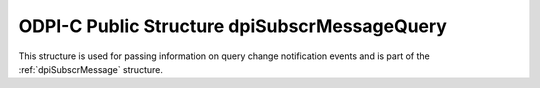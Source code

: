 .. _dpiSubscrMessageQuery:

ODPI-C Public Structure dpiSubscrMessageQuery
---------------------------------------------

This structure is used for passing information on query change notification
events and is part of the :ref:`dpiSubscrMessage` structure.

.. member:: uint64_t dpiSubscrMessageQuery.id

    Specifies the id of the query that was registered as part of the
    subscription that generated this notification.

.. member:: dpiOpCode dpiSubscrMessageQuery.operation

    Specifies the operations that took place on the registered query. It will
    be one or more of the values from the enumeration :ref:`dpiOpCode`, OR'ed
    together.

.. member:: dpiSubscrMessageTable \* dpiSubscrMessageQuery.tables

    Specifies a pointer to an array of :ref:`dpiSubscrMessageTable` structures
    representing the list of tables that were modified by the event which
    generated this notification.

.. member:: uint32_t dpiSubscrMessageQuery.numTables

    Specifies the number of structures available in the
    :member:`dpiSubscrMessageQuery.tables` member.

